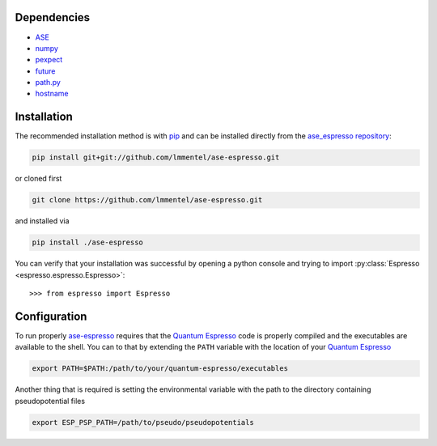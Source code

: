 Dependencies
============

- ASE_
- `numpy <http://www.numpy.org/>`_
- `pexpect <https://pexpect.readthedocs.io/en/stable/>`_
- `future <http://python-future.org/>`_
- `path.py <http://pythonhosted.org/path.py/>`_
- `hostname <https://www.nsc.liu.se/~kent/python-hostlist/>`_

Installation
============

The recommended installation method is with pip_ and can be installed directly from the
`ase_espresso repository <https://github.com/lmmentel/ase-espresso>`_:

.. code-block:: bash

   pip install git+git://github.com/lmmentel/ase-espresso.git

or cloned first

.. code-block:: bash

   git clone https://github.com/lmmentel/ase-espresso.git

and installed via

.. code-block:: bash

   pip install ./ase-espresso


You can verify that your installation was successful by opening a python console
and trying to import :py:class:`Espresso <espresso.espresso.Espresso>`::

   >>> from espresso import Espresso


Configuration
=============

To run properly `ase-espresso`_ requires that the `Quantum Espresso`_ code is
properly compiled and the executables are available to the shell. You can to that
by extending the ``PATH`` variable with the location of your `Quantum Espresso`_ 

.. code-block:: bash

   export PATH=$PATH:/path/to/your/quantum-espresso/executables

Another thing that is required is setting the environmental variable with the path
to the directory containing pseudopotential files

.. code-block:: bash

   export ESP_PSP_PATH=/path/to/pseudo/pseudopotentials


.. _ASE: https://wiki.fysik.dtu.dk/ase/index.html
.. _github: https://github.com
.. _pip: https://pip.pypa.io/en/stable/
.. _vossjo: https://github.com/vossjo/ase-espresso
.. _wiki: https://github.com/vossjo/ase-espresso/wiki
.. _ase-espresso: https://github.com/lmmentel/ase-espresso
.. _Quantum Espresso: http://www.quantum-espresso.org/
